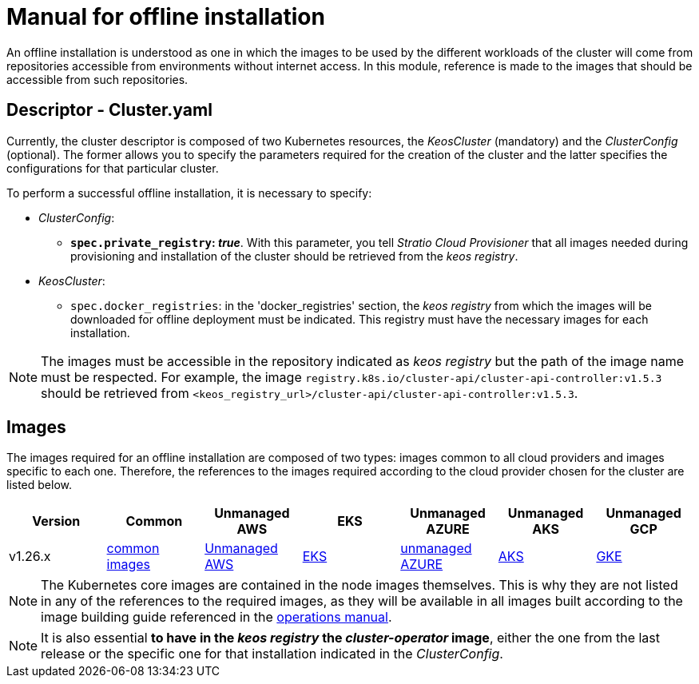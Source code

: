 = Manual for offline installation

An offline installation is understood as one in which the images to be used by the different workloads of the cluster will come from repositories accessible from environments without internet access. In this module, reference is made to the images that should be accessible from such repositories.

== Descriptor - Cluster.yaml

Currently, the cluster descriptor is composed of two Kubernetes resources, the _KeosCluster_ (mandatory) and the _ClusterConfig_ (optional). The former allows you to specify the parameters required for the creation of the cluster and the latter specifies the configurations for that particular cluster.

To perform a successful offline installation, it is necessary to specify:

* _ClusterConfig_:
** *`spec.private_registry`: _true_*. With this parameter, you tell _Stratio Cloud Provisioner_ that all images needed during provisioning and installation of the cluster should be retrieved from the _keos registry_.
* _KeosCluster_:
** `spec.docker_registries`: in the 'docker_registries' section, the _keos registry_ from which the images will be downloaded for offline deployment must be indicated. This registry must have the necessary images for each installation.

NOTE: The images must be accessible in the repository indicated as _keos registry_ but the path of the image name must be respected. For example, the image `registry.k8s.io/cluster-api/cluster-api-controller:v1.5.3` should be retrieved from `<keos_registry_url>/cluster-api/cluster-api-controller:v1.5.3`.

== Images

The images required for an offline installation are composed of two types: images common to all cloud providers and images specific to each one. Therefore, the references to the images required according to the cloud provider chosen for the cluster are listed below.

|===
|Version | Common | Unmanaged AWS | EKS | Unmanaged AZURE | Unmanaged AKS | Unmanaged GCP

| v1.26.x
| xref:operations-manual:offline-installation:common-images.adoc[common images]
| xref:operations-manual:offline-installation:aws-vms-images.adoc[Unmanaged AWS]
| xref:operations-manual:offline-installation:aws-eks-images.adoc[EKS]
| xref:operations-manual:offline-installation:azure-vms-images.adoc[unmanaged AZURE]
| xref:operations-manual:offline-installation:azure-aks-images.adoc[AKS]
| xref:operations-manual:offline-installation:gcp-gke-images.adoc[GKE]
|===

NOTE: The Kubernetes core images are contained in the node images themselves. This is why they are not listed in any of the references to the required images, as they will be available in all images built according to the image building guide referenced in the xref:operations-manual:operations-manual.adoc#_generation_of_custom_images[operations manual].

NOTE: It is also essential *to have in the _keos registry_ the _cluster-operator_ image*, either the one from the last release or the specific one for that installation indicated in the _ClusterConfig_.
